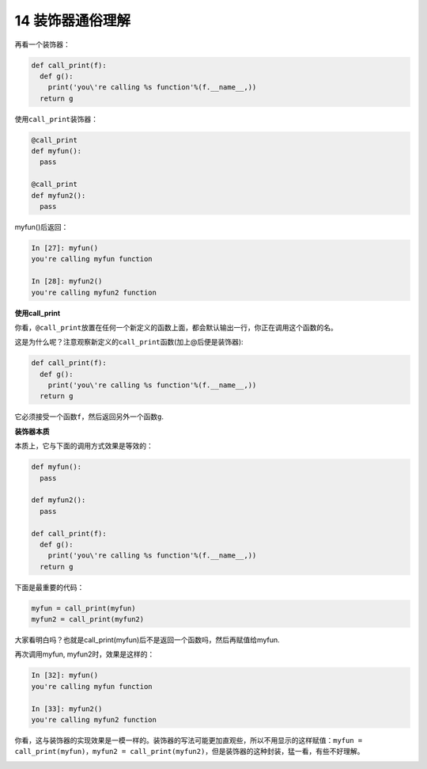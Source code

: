 14 装饰器通俗理解
-----------------

再看一个装饰器：

.. code:: python

   def call_print(f):
     def g():
       print('you\'re calling %s function'%(f.__name__,))
     return g

使用\ ``call_print``\ 装饰器：

.. code:: python

   @call_print
   def myfun():
     pass
    
   @call_print
   def myfun2():
     pass

myfun()后返回：

.. code:: python

   In [27]: myfun()
   you're calling myfun function

   In [28]: myfun2()
   you're calling myfun2 function

**使用call_print**

你看，\ ``@call_print``\ 放置在任何一个新定义的函数上面，都会默认输出一行，你正在调用这个函数的名。

这是为什么呢？注意观察新定义的\ ``call_print``\ 函数(加上@后便是装饰器):

.. code:: python

   def call_print(f):
     def g():
       print('you\'re calling %s function'%(f.__name__,))
     return g

它必须接受一个函数\ ``f``\ ，然后返回另外一个函数\ ``g``.

**装饰器本质**

本质上，它与下面的调用方式效果是等效的：

.. code:: 

   def myfun():
     pass

   def myfun2():
     pass
     
   def call_print(f):
     def g():
       print('you\'re calling %s function'%(f.__name__,))
     return g

下面是最重要的代码：

.. code:: 

   myfun = call_print(myfun)
   myfun2 = call_print(myfun2)

大家看明白吗？也就是call_print(myfun)后不是返回一个函数吗，然后再赋值给myfun.

再次调用myfun, myfun2时，效果是这样的：

.. code:: python

   In [32]: myfun()
   you're calling myfun function

   In [33]: myfun2()
   you're calling myfun2 function

你看，这与装饰器的实现效果是一模一样的。装饰器的写法可能更加直观些，所以不用显示的这样赋值：\ ``myfun = call_print(myfun)``\ ，\ ``myfun2 = call_print(myfun2)``\ ，但是装饰器的这种封装，猛一看，有些不好理解。

.. _header-n2094:

